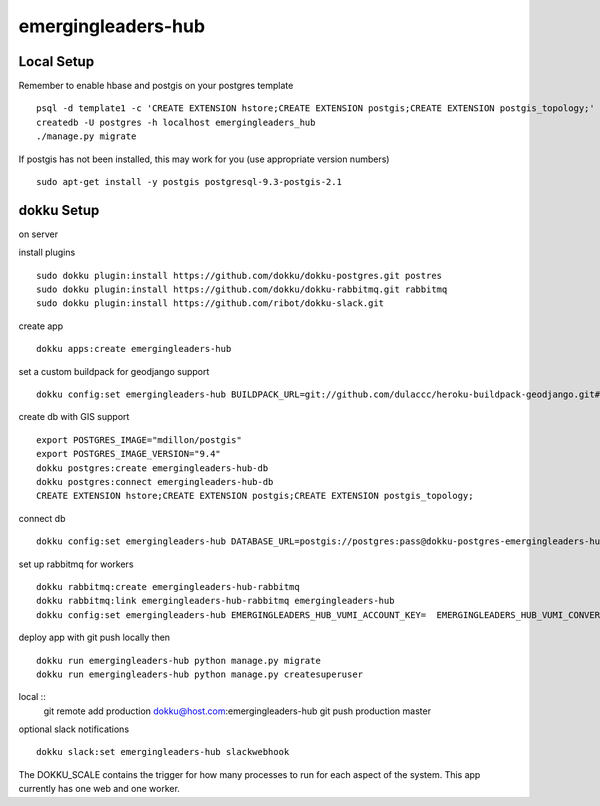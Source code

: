 emergingleaders-hub
=======================================

Local Setup
---------------------------------------

Remember to enable hbase and postgis on your postgres template ::

    psql -d template1 -c 'CREATE EXTENSION hstore;CREATE EXTENSION postgis;CREATE EXTENSION postgis_topology;'
    createdb -U postgres -h localhost emergingleaders_hub
    ./manage.py migrate

If postgis has not been installed, this may work for you (use appropriate version numbers) ::

    sudo apt-get install -y postgis postgresql-9.3-postgis-2.1


dokku Setup
---------------------------------------

on server

install plugins ::

    sudo dokku plugin:install https://github.com/dokku/dokku-postgres.git postres
    sudo dokku plugin:install https://github.com/dokku/dokku-rabbitmq.git rabbitmq
    sudo dokku plugin:install https://github.com/ribot/dokku-slack.git

create app ::

    dokku apps:create emergingleaders-hub


set a custom buildpack for geodjango support ::

    dokku config:set emergingleaders-hub BUILDPACK_URL=git://github.com/dulaccc/heroku-buildpack-geodjango.git#1.1

create db with GIS support ::

    export POSTGRES_IMAGE="mdillon/postgis"
    export POSTGRES_IMAGE_VERSION="9.4"
    dokku postgres:create emergingleaders-hub-db
    dokku postgres:connect emergingleaders-hub-db
    CREATE EXTENSION hstore;CREATE EXTENSION postgis;CREATE EXTENSION postgis_topology;

connect db ::

    dokku config:set emergingleaders-hub DATABASE_URL=postgis://postgres:pass@dokku-postgres-emergingleaders-hub-db:5432/emergingleaders_hub_db

set up rabbitmq for workers ::

    dokku rabbitmq:create emergingleaders-hub-rabbitmq
    dokku rabbitmq:link emergingleaders-hub-rabbitmq emergingleaders-hub
    dokku config:set emergingleaders-hub EMERGINGLEADERS_HUB_VUMI_ACCOUNT_KEY=  EMERGINGLEADERS_HUB_VUMI_CONVERSATION_KEY= EMERGINGLEADERS_HUB_VUMI_ACCOUNT_TOKEN= EMERGINGLEADERS_HUB_FEEDBACK_USSD_NUMBER="*120*8864*xxxx#" EMERGINGLEADERS_HUB_FEEDBACK_MESSAGE_DELAY=120

deploy app with git push locally then ::

    dokku run emergingleaders-hub python manage.py migrate
    dokku run emergingleaders-hub python manage.py createsuperuser


local ::
    git remote add production dokku@host.com:emergingleaders-hub
    git push production master


optional slack notifications ::

    dokku slack:set emergingleaders-hub slackwebhook


The DOKKU_SCALE contains the trigger for how many processes to run for each aspect of the system. This app currently has one web and one worker.
